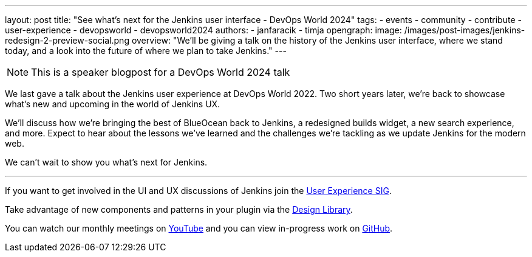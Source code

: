 ---
layout: post
title: "See what's next for the Jenkins user interface - DevOps World 2024"
tags:
- events
- community
- contribute
- user-experience
- devopsworld
- devopsworld2024
authors:
- janfaracik
- timja
opengraph:
  image: /images/post-images/jenkins-redesign-2-preview-social.png
overview: "We'll be giving a talk on the history of the Jenkins user interface, where we stand today, and a look into the future of where we plan to take Jenkins."
---

NOTE: This is a speaker blogpost for a DevOps World 2024 talk

We last gave a talk about the Jenkins user experience at DevOps World 2022. Two short years later, we’re back to showcase what’s new and upcoming in the world of Jenkins UX.

We’ll discuss how we’re bringing the best of BlueOcean back to Jenkins, a redesigned builds widget, a new search experience, and more. Expect to hear about the lessons we’ve learned and the challenges we’re tackling as we update Jenkins for the modern web.

We can’t wait to show you what’s next for Jenkins.

---

If you want to get involved in the UI and UX discussions of Jenkins join the link:/sigs/ux[User Experience SIG].

Take advantage of new components and patterns in your plugin via the link:https://weekly.ci.jenkins.io/design-library/[Design Library].

You can watch our monthly meetings on link:https://www.youtube.com/playlist?list=PLN7ajX_VdyaOnsIIsZHsv_fM9QhOcajWe[YouTube] and you can view in-progress work on link:https://github.com/jenkinsci/jenkins/pulls?q=is%3Apr+is%3Aopen+label%3Aweb-ui[GitHub].
